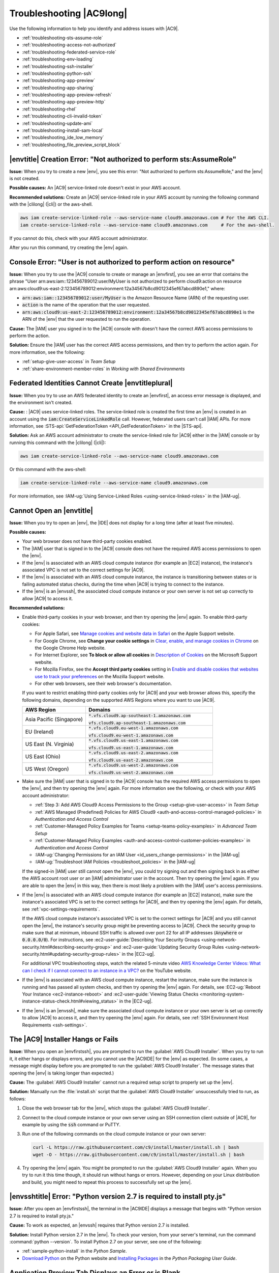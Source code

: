 .. Copyright 2010-2018 Amazon.com, Inc. or its affiliates. All Rights Reserved.

   This work is licensed under a Creative Commons Attribution-NonCommercial-ShareAlike 4.0
   International License (the "License"). You may not use this file except in compliance with the
   License. A copy of the License is located at http://creativecommons.org/licenses/by-nc-sa/4.0/.

   This file is distributed on an "AS IS" BASIS, WITHOUT WARRANTIES OR CONDITIONS OF ANY KIND,
   either express or implied. See the License for the specific language governing permissions and
   limitations under the License.

.. _troubleshooting:

#########################
Troubleshooting |AC9long|
#########################

.. meta::
    :description:
        Provides troubleshooting guidance for AWS Cloud9.

Use the following information to help you identify and address issues with |AC9|.

* :ref:`troubleshooting-sts-assume-role`
* :ref:`troubleshooting-access-not-authorized`
* :ref:`troubleshooting-federated-service-role`
* :ref:`troubleshooting-env-loading`
* :ref:`troubleshooting-ssh-installer`
* :ref:`troubleshooting-python-ssh`
* :ref:`troubleshooting-app-preview`
* :ref:`troubleshooting-app-sharing`
* :ref:`troubleshooting-app-preview-refresh`
* :ref:`troubleshooting-app-preview-http`
* :ref:`troubleshooting-rhel`
* :ref:`troubleshooting-cli-invalid-token`
* :ref:`troubleshooting-update-ami`
* :ref:`troubleshooting-install-sam-local`
* :ref:`troubleshooting_ide_low_memory`
* :ref:`troubleshooting_file_preview_script_block`

.. _troubleshooting-sts-assume-role:

|envtitle| Creation Error: "Not authorized to perform sts:AssumeRole"
=====================================================================

**Issue:** When you try to create a new |env|, you see this error: "Not authorized to perform
sts:AssumeRole," and the |env| is not created.

**Possible causes:** An |AC9| service-linked role doesn't exist in your AWS account.

**Recommended solutions:** Create an |AC9| service-linked role in your AWS account by running the following command with the |clilong| (|cli|) or the aws-shell.

.. code-block:: sh

   aws iam create-service-linked-role --aws-service-name cloud9.amazonaws.com # For the AWS CLI.
   iam create-service-linked-role --aws-service-name cloud9.amazonaws.com     # For the aws-shell.

If you cannot do this, check with your AWS account administrator.

After you run this command, try creating the |env| again.

.. _troubleshooting-access-not-authorized:

Console Error: "User is not authorized to perform action on resource"
=====================================================================

**Issue:** When you try to use the |AC9| console to create or manage an |envfirst|, you see an error that contains the phrase 
"User arn:aws:iam::123456789012:user/MyUser is not authorized to perform cloud9:action on resource arn:aws:cloud9:us-east-2:123456789012:environment:12a34567b8cd9012345ef67abcd890e1," where:

* :code:`arn:aws:iam::123456789012:user/MyUser` is the Amazon Resource Name (ARN) of the requesting user.
* :code:`action` is the name of the operation that the user requested.
* :code:`arn:aws:cloud9:us-east-2:123456789012:environment:12a34567b8cd9012345ef67abcd890e1` is the ARN of the |env| that the user requested to run the operation.

**Cause:** The |IAM| user you signed in to the |AC9| console with doesn't have the correct AWS access
permissions to perform the action.

**Solution:** Ensure the |IAM| user has the correct AWS access permissions, and then try to perform the
action again. For more information, see the following:

* :ref:`setup-give-user-access` in *Team Setup*
* :ref:`share-environment-member-roles` in *Working with Shared Environments*

.. _troubleshooting-federated-service-role:

Federated Identities Cannot Create |envtitleplural|
===================================================

**Issue:** When you try to use an AWS federated identity to create an |envfirst|, an access error message is displayed, and the environment isn't created.

**Cause:** : |AC9| uses service-linked roles. The service-linked role is created the first time an |env| is created in an account using the :code:`iam:CreateServiceLinkedRole` call.
However, federated users can't call |IAM| APIs. For more information, see :STS-api:`GetFederationToken <API_GetFederationToken>` in the |STS-api|.

**Solution:** Ask an AWS account administrator to create the service-linked role for |AC9| either in the |IAM| console or by running this command with the |clilong| (|cli|):

.. code-block:: sh 

   aws iam create-service-linked-role --aws-service-name cloud9.amazonaws.com

Or this command with the aws-shell: 

.. code-block:: sh 

   iam create-service-linked-role --aws-service-name cloud9.amazonaws.com
   
For more information, see :IAM-ug:`Using Service-Linked Roles <using-service-linked-roles>` in the |IAM-ug|.

.. _troubleshooting-env-loading:

Cannot Open an |envtitle|
=========================

**Issue:** When you try to open an |env|, the |IDE| does not display for a long time (after at least five minutes).

**Possible causes:**

* Your web browser does not have third-party cookies enabled.
* The |IAM| user that is signed in to the |AC9| console does not have the required AWS access permissions to open the |env|.
* If the |env| is associated with an AWS cloud compute instance (for example an |EC2| instance), the instance's associated VPC is not set to the correct settings for |AC9|.
* If the |env| is associated with an AWS cloud compute instance, the instance is transitioning between states or is failing automated status checks, during the time when |AC9| is trying to connect to the instance.
* If the |env| is an |envssh|, the associated cloud compute instance or your own server is not set up correctly to allow |AC9| to access it.

**Recommended solutions:**

* Enable third-party cookies in your web browser, and then try opening the |env| again. To enable third-party cookies:

  * For Apple Safari, see `Manage cookies and website data in Safari <https://support.apple.com/guide/safari/manage-cookies-and-website-data-sfri11471/mac>`_ on the Apple Support website.
  * For Google Chrome, see **Change your cookie settings** in `Clear, enable, and manage cookies in Chrome <https://support.google.com/chrome/answer/95647>`_ on the Google Chrome Help website.
  * For Internet Explorer, see **To block or allow all cookies** in `Description of Cookies <https://support.microsoft.com/help/260971/description-of-cookies>`_ on the Microsoft Support website.
  * For Mozilla Firefox, see the **Accept third party cookies** setting in `Enable and disable cookies that websites use to track your preferences <https://support.mozilla.org/kb/enable-and-disable-cookies-website-preferences>`_ on the Mozilla Support website.
  * For other web browsers, see their web browser's documentation.

  If you want to restrict enabling third-party cookies only for |AC9| and your web browser allows this, specify the following domains, depending on the supported AWS Regions where
  you want to use |AC9|.

  .. list-table::
     :widths: 1 2
     :header-rows: 1

     * - **AWS Region**
       - **Domains**
     * - Asia Pacific (Singapore)
       - :code:`*.vfs.cloud9.ap-southeast-1.amazonaws.com`

         :code:`vfs.cloud9.ap-southeast-1.amazonaws.com`
     * - EU (Ireland)
       - :code:`*.vfs.cloud9.eu-west-1.amazonaws.com`

         :code:`vfs.cloud9.eu-west-1.amazonaws.com`
     * - US East (N. Virginia)
       - :code:`*.vfs.cloud9.us-east-1.amazonaws.com`

         :code:`vfs.cloud9.us-east-1.amazonaws.com`
     * - US East (Ohio)
       - :code:`*.vfs.cloud9.us-east-2.amazonaws.com`

         :code:`vfs.cloud9.us-east-2.amazonaws.com`
     * - US West (Oregon)
       - :code:`*.vfs.cloud9.us-west-2.amazonaws.com`

         :code:`vfs.cloud9.us-west-2.amazonaws.com`

* Make sure the |IAM| user that is signed in to the |AC9| console has the required AWS access permissions to open the |env|, and then try opening the |env| again. For more information see the following,
  or check with your AWS account administrator:

  * :ref:`Step 3: Add AWS Cloud9 Access Permissions to the Group <setup-give-user-access>` in *Team Setup*
  * :ref:`AWS Managed (Predefined) Policies for AWS Cloud9 <auth-and-access-control-managed-policies>` in *Authentication and Access Control*
  * :ref:`Customer-Managed Policy Examples for Teams <setup-teams-policy-examples>` in *Advanced Team Setup*
  * :ref:`Customer-Managed Policy Examples <auth-and-access-control-customer-policies-examples>` in *Authentication and Access Control*
  * :IAM-ug:`Changing Permissions for an IAM User <id_users_change-permissions>` in the |IAM-ug|
  * :IAM-ug:`Troubleshoot IAM Policies <troubleshoot_policies>` in the |IAM-ug|

  If the signed-in |IAM| user still cannot open the |env|, you could try signing out and then signing back in as either the AWS account root user or an |IAM| administrator user in the account. Then try opening
  the |env| again. If you are able to open the |env| in this way, then there is most likely a problem with the |IAM| user's access permissions.

* If the |env| is associated with an AWS cloud compute instance (for example an |EC2| instance), make sure the instance's associated VPC is set to the correct settings for |AC9|, and then try opening the |env| again. For details, see
  :ref:`vpc-settings-requirements`.

  If the AWS cloud compute instance's associated VPC is set to the correct settings for |AC9| and you still cannot open the |env|, the instance's security group might be preventing access to |AC9|. Check the security group
  to make sure that at minimum, inbound SSH traffic is allowed over port 22 for all IP addresses (:code:`Anywhere` or :code:`0.0.0.0/0`). For instructions,
  see :ec2-user-guide:`Describing Your Security Groups <using-network-security.html#describing-security-group>` and
  :ec2-user-guide:`Updating Security Group Rules <using-network-security.html#updating-security-group-rules>` in the |EC2-ug|.

  For additional VPC troubleshooting steps, watch the related 5-minute video 
  `AWS Knowledge Center Videos: What can I check if I cannot connect to an instance in a VPC? <https://www.youtube.com/watch?v=--BoDeCF5Dw>`_ on the YouTube website. 

* If the |env| is associated with an AWS cloud compute instance, restart the instance, make sure the instance is running and has passed all system checks, and then try opening the |env| again.
  For details, see :EC2-ug:`Reboot Your Instance <ec2-instance-reboot>` and :ec2-user-guide:`Viewing Status Checks <monitoring-system-instance-status-check.html#viewing_status>` in the |EC2-ug|.
* If the |env| is an |envssh|, make sure the associated cloud compute instance or your own server is set up correctly to allow |AC9| to access it, and then try opening the |env| again.
  For details, see :ref:`SSH Environment Host Requirements <ssh-settings>`.

.. _troubleshooting-ssh-installer:

The |AC9| Installer Hangs or Fails
==================================

**Issue:** When you open an |envfirstssh|, you are prompted to run the :guilabel:`AWS Cloud9 Installer`. When you try to run it, it either hangs or displays errors, and you cannot use the |AC9IDE| for
the |env| as expected. (In some cases, a message might display before you are prompted to run the :guilabel:`AWS Cloud9 Installer`. The message states that opening the |env| is taking longer than expected.)

**Cause:** The :guilabel:`AWS Cloud9 Installer` cannot run a required setup script to properly set up the |env|.

**Solution:** Manually run the :file:`install.sh` script that the :guilabel:`AWS Cloud9 Installer` unsuccessfully tried to run, as follows:

#. Close the web browser tab for the |env|, which stops the :guilabel:`AWS Cloud9 Installer`.
#. Connect to the cloud compute instance or your own server using an SSH connection client outside of |AC9|, for example by using the :code:`ssh` command or PuTTY.
#. Run one of the following commands on the cloud compute instance or your own server:

   .. code-block:: sh

      curl -L https://raw.githubusercontent.com/c9/install/master/install.sh | bash
      wget -O - https://raw.githubusercontent.com/c9/install/master/install.sh | bash

#. Try opening the |env| again. You might be prompted to run the :guilabel:`AWS Cloud9 Installer` again. When you try to run it this time though, it should run without hangs or errors.
   However, depending on your Linux distribution and build, you might need to repeat this process to successfully set up the |env|.

.. _troubleshooting-python-ssh:

|envsshtitle| Error: "Python version 2.7 is required to install pty.js"
=======================================================================

**Issue:** After you open an |envfirstssh|, the terminal in the |AC9IDE| displays a message that begins with "Python version 2.7 is required to install pty.js."

**Cause:** To work as expected, an |envssh| requires that Python version 2.7 is installed.

**Solution:** Install Python version 2.7 in the |env|. To check your version,
from your server's terminal, run the command :command:`python --version`. To install Python 2.7 on your server,
see one of the following:

* :ref:`sample-python-install` in the :title:`Python Sample`.
* `Download Python <https://www.python.org/downloads/>`_ on the Python website and `Installing Packages <https://packaging.python.org/installing/>`_
  in the :title:`Python Packaging User Guide`.

.. _troubleshooting-app-preview:

Application Preview Tab Displays an Error or is Blank
=========================================================

**Issue:** On the menu bar in the |IDE|, when you choose :guilabel:`Preview, Preview Running Application` or :guilabel:`Tools, Preview, Preview Running Application`
to try to display your application in a preview tab in the |IDE|, the tab displays an error, or the tab is blank.

**Possible causes:**

* Your application is not running in the |IDE|.
* Your application is not running using HTTP.
* Your application is running over more than one port.
* Your application is running over a port other than :code:`8080`, :code:`8081`, or :code:`8082`.
* Your application is running with an IP other than :code:`127.0.0.1`, :code:`localhost`, or :code:`0.0.0.0`.
* The port (:code:`8080`, :code:`8081`, or :code:`8082`) is not specified in the URL on the preview tab.
* Your network blocks inbound traffic to ports :code:`8080`, :code:`8081`, or :code:`8082`.
* You are trying to go to an address that contains an IP 
  of :code:`127.0.0.1`, :code:`localhost`, or :code:`0.0.0.0`. The default built-in behavior of the |AC9IDE| 
  is that this will attempt to go to your local computer, instead of attempting to go the instance or your own server that is connected to the |env|.

**Recommended solutions:**

* Ensure that the application is running in the |IDE|.
* Ensure that the application is running using HTTP. For some examples in Node.js and Python, see :ref:`Run an Application <app-preview-run-app>`.
* Ensure that the application is running over only one port. For some examples in Node.js and Python, see :ref:`Run an Application <app-preview-run-app>`.
* Ensure that the application is running over port :code:`8080`, :code:`8081`, or :code:`8082`. For some examples in Node.js and Python, see :ref:`Run an Application <app-preview-run-app>`.
* Ensure that the application is running with an IP of :code:`127.0.0.1`, :code:`localhost`, or :code:`0.0.0.0`. For some examples in Node.js and Python, see :ref:`Run an Application <app-preview-run-app>`.
* Add :code:`:8080`, :code:`:8081`, or :code:`:8082` to the URL on the preview tab.
* Ensure that your network allows inbound traffic over ports :code:`8080`, :code:`8081`, or :code:`8082`. If you cannot make changes to your network, see your network administrator. 
* If you are trying to go to an address that contains an IP of :code:`127.0.0.1`, :code:`localhost`, or :code:`0.0.0.0`, try going to the following address instead: 
  :code:`https://12a34567b8cd9012345ef67abcd890e1.vfs.cloud9.us-east-2.amazonaws.com/`, where :code:`12a34567b8cd9012345ef67abcd890e1` is the ID that |AC9| assigns to the |env|, 
  and :code:`us-east-2` is the ID of the AWS Region for the |env|. Note that you can also try to go to this address outside of the |IDE|, but it works 
  only when the |IDE| for the |env| is open and the application is running in the same web browser. 
* After you are sure that all of the preceding conditions are met, try stopping the application and then starting it again.
* If you stopped the application and then started it again, try choosing :guilabel:`Preview, Preview Running Application` or :guilabel:`Tools, Preview, Preview Running Application`
  on the menu bar again. Or try choosing the :guilabel:`Refresh` button (the circular arrow) on the corresponding application preview tab, if the tab is already visible.

.. _troubleshooting-app-sharing:

Cannot Display Your Running Application Outside of the |IDE|
============================================================

**Issue:** When you or others try to display your running application in a web browser tab outside of the |IDE|, that web browser tab displays an error, or the tab is blank.

**Possible causes:**

* The application is not running in the |IDE|.
* The application is running with an IP of :code:`127.0.0.1` or :code:`localhost`.
* The application is running in an |envfirstlongec2|, and one or more security groups that are associated with the corresponding |EC2| instance do not allow inbound traffic over the protocols,
  ports, or IP addresses that the application requires.
* The application is running in an |envfirstlongssh| for an AWS cloud compute instance (for example an |EC2| instance), and the network ACL for the subnet in the virtual private cloud (VPC) that is 
  associated with the corresponding instance does not allow inbound traffic over the 
  protocols, ports, or IP addresses that the application requires.
* The URL is incorrect.
* The URL in the application preview tab is being requested instead of the instance's public IP address.
* You are trying to go to an address that contains an IP 
  of :code:`127.0.0.1` or :code:`localhost`. These IPs will attempt to access resources on your local computer instead of resources in the |env|.
* The instance's public IP address has changed.
* The web request originates from a virtual private network (VPN) that blocks traffic over the protocols, ports, or IP addresses that the application requires.
* The application is running in an |envssh|, and your server or the associated network does not allow traffic over the protocols, ports, or IP addresses that the application requires.

**Recommended solutions:**

* Ensure that the application is running in the |IDE|.
* Ensure that the application is not running with an IP of :code:`127.0.0.1` or :code:`localhost`. For some examples in Node.js and Python, see :ref:`Run an Application <app-preview-run-app>`.
* If the application is running on an AWS cloud compute instance (for example an |EC2| instance), ensure all security groups that are associated with the corresponding instance allow inbound traffic over the protocols, ports,
  and IP addresses that the application requires. For instructions, see :ref:`app-preview-share-security-group` in
  *Share a Running Application over the Internet*. See also :VPC-ug:`Security Groups for Your VPC <VPC_SecurityGroups>` in the |VPC-ug|.
* If the application is running on an AWS cloud compute instance, and a network ACL exists for the subnet in the VPC that is associated with the corresponding instance, ensure that
  network ACL allows inbound traffic over the protocols, ports, and IP addresses that the application requires. For instructions, see
  :ref:`app-preview-share-subnet` in *Share a Running Application over the Internet*. See also :VPC-ug:`Network ACLs <VPC_ACLs>` in the |VPC-ug|.
* Ensure that the requesting URL, including the protocol (and port, if it must be specified), is correct. For more information, see
  :ref:`app-preview-share-url` in *Share a Running Application over the Internet*.
* We do not recommend requesting a URL with the format :code:`https://12a34567b8cd9012345ef67abcd890e1.vfs.cloud9.us-east-2.amazonaws.com/` (where :code:`12a34567b8cd9012345ef67abcd890e1` is the ID 
  that |AC9| assigns to the |env|, and :code:`us-east-2` is the ID of the AWS Region for the |env|). This URL works only when the |IDE| for the |env| is open and the
  application is running in the same web browser.
* If you are trying to go to an address that contains an IP of :code:`127.0.0.1` or :code:`localhost`, try going to the correct non-local address for the running application instead. For more 
  information, see :ref:`app-preview-share`.
* If the application is running on an AWS cloud compute instance, determine whether the instance's public IP address has changed. The instance's public IP address might change anytime the instance restarts. To prevent this IP address from changing,
  you can allocate an Elastic IP address and assign it to the running instance. For more information, see :ref:`app-preview-share-url` in *Share a Running Application over the Internet*.
* If the web request originates from a VPN, ensure that VPN allows traffic over the protocols, ports, and IP addresses that the application requires.
  If you cannot make changes to your VPN, see your network administrator. Or make the web request from a different network if possible.
* If the application is running in an |envssh| for your own server, ensure your server and the associated network allow traffic over the protocols, ports, and IP addresses that the
  application requires. If you cannot make changes to your server or the associated network, see your server or network administrator.
* Try running the application from a terminal in the |env| by running the :code:`curl` command, followed by the URL. If this command displays an error message, there might be some other issue that is not related
  to |AC9|.

.. _troubleshooting-app-preview-refresh:

After Reloading an |envtitle|, You Must Refresh Application Preview
===================================================================

**Issue:** After you reload an |env| that displays an application preview tab, the tab doesn't display the application preview.

**Cause:** Sometimes users write code that can run an infinite loop or that otherwise uses so much memory
that the |AC9IDE| can pause or stop when the
application preview is running. To keep this from happening, |AC9| doesn't reload application preview
tabs whenever an |env| is reloaded.

**Solution:** After you reload an |env| that displays an application preview tab, to display the application
preview, choose the
:guilabel:`Click to load the page` button on the tab.

.. _troubleshooting-app-preview-http:

Unable to Preview Application in the |AC9IDE| with HTTP
=======================================================

**Issue:** In the address box of an application preview tab in the |AC9IDE|, the URL always starts with :code:`https`. If you try to change
:code:`https` in the box to :code:`http` and then press :kbd:`Enter`, the tab doesn't display the application
preview.

**Cause:** To help improve code safety, in the address box of the application preview tab in the |IDE|, |AC9| always uses :code:`https`. This behavior cannot be changed.

**Solution:** To view an application preview with an address starting with :code:`http` instead of :code:`https`, change
:code:`https` in the address box of the tab to :code:`http` and then press :kbd:`Enter`. Then choose the :code:`Open your page in a new tab` button. This
displays the application preview in a separate web browser tab using HTTP.

.. _troubleshooting-rhel:

Cannot Run Some Commands or Scripts in an |envec2title|
=======================================================

**Issue:** After you open an |envfirstlongec2|, you cannot install some types of packages, run commands such as :code:`apt`, or run scripts containing commands
that typically work with Linux operating systems such as Ubuntu.

**Cause:** The |EC2| instance that |AC9| uses for an |envec2| relies on Amazon Linux, which is based on Red Hat Enterprise Linux (RHEL).

**Solution:** If you install or manage packages or run commands or scripts in the |IDE| for an |envec2|,
ensure they are compatible with RHEL.

.. _troubleshooting-cli-invalid-token:

|cli| / aws-shell Error: "The security token included in the request is invalid" in an |envec2|
===============================================================================================

**Issue:** When you try to use the |clilong| (|cli|) or the aws-shell to run a command in the |AC9IDE| for an |envec2|, an error displays: "The security token included in the request is invalid."

**Possible causes:**

* If you have |AC9tempcreds| enabled, you are trying to run a command that is not allowed with those |tempcreds|. For a list of allowed commands, see :ref:`auth-and-access-control-temporary-managed-credentials-supported`.
* If you have |AC9tempcreds| enabled and the |env| is a shared |env|, the |env| owner has not opened the |env| within the past 12 hours so that |AC9| can refresh |AC9tempcreds| in the |env|.
  (|AC9| sets this 12-hour limit as an AWS security best practice.)

**Recommended solutions:**

* If you have |AC9tempcreds| enabled, run allowed commands only. If you must run a command that is not allowed by |AC9tempcreds|, one approach would be to configure the
  |cli| or aws-shell in the |env| with a set of permanent credentials, which removes this limitation. For instructions, see :ref:`credentials-permanent-create`.
* Have the |env| owner open the |env| so that |AC9| can refresh temporary credentials in the |env|.

For more information, see :ref:`auth-and-access-control-temporary-managed-credentials`.

.. _troubleshooting-update-ami:

|EC2| Instances Are Not Automatically Updated
=============================================

**Issue:** Recent system updates are not automatically applied to an |EC2| instance that connects to an |envfirst|.

**Cause:** Automatically applying recent system updates could cause your code or the |EC2| instance to behave in unexpected ways, without your prior knowledge or approval.

**Recommended solutions:**

Apply system updates to the |EC2| instance on a regular basis by following the instructions in :EC2-ug:`Updating Instance Software <install-updates>` in the |EC2-ug|.

To run commands on the instance, you can use a terminal session in the |AC9IDE| from the |env| that is connected to the instance.

Alternatively, you can use an SSH remote access utility such as **ssh** or PuTTY to connect to the instance. To do this, from your local computer, use an SSH key pair
creation utility such as **ssh-keygen** or PuTTYgen. Use the |AC9IDE| from the |env| that is connected to the instance to store the generated public key on the instance.
Then use the SSH remote access utility along with the generate private key to access the instance. For more information, see your utility's documentation.

.. _troubleshooting-install-sam-local:

Lambda Local Function Run Error: Cannot Install SAM Local
=========================================================

**Issue:** After you try to run the local version of an |LAMlong| function in the |AC9IDE|, a dialog box is displayed, stating that |AC9| is having trouble installing SAM Local.
|AC9| needs SAM Local to run local versions of |LAMlong| functions in the |IDE|. Until SAM Local is installed, you cannot run local versions of
|LAM| functions in the |IDE|.

**Cause:** AWS Cloud9 can't find SAM Local at the expected path in the |env|, which is :file:`~/.c9/bin/sam`. This is because SAM Local is not yet
installed, or if it is installed, |AC9| can't find it at that location.

**Recommended solutions:** You can wait for |AC9| to try to finish installing SAM Local, or you can install it yourself.

To see how |AC9| is doing with attempting to install SAM Local, choose :guilabel:`Window, Installer` on the menu bar.

To install SAM Local yourself, run the following commands, one at a time in the following order, from a terminal session in the |IDE|.

.. code-block:: sh

   npm install -g aws-sam-local        # Use Node Package Manager (npm) to install SAM Local as a global package in the environment.
   ln -sfn $(which sam) ~/.c9/bin/sam  # Create a symbolic link (a shortcut) from the path that AWS Cloud9 expects to where SAM Local is installed.

If, after running the previous commands, you're still having SAM Local install issues, try running the following additional commands, 
one at a time in the following order, from a terminal session in the |IDE|.

.. code-block:: sh 

   npm uninstall -g aws-sam-local  # Use npm to uninstall the globally-installed SAM Local from the environment.
   rm -rf $(which sam)             # Remove the related symbolic link.
   pip install --user aws-sam-cli  # Use pip to re-install the AWS SAM CLI from the context of the user (not globally).
   hash -r                         # Reset the bash cache (removes all current tracked aliases).
   sam –-version                   # Verify that your installation worked. 

For more information, see the `awslabs/aws-sam-cli <https://github.com/awslabs/aws-sam-cli/blob/develop/README.rst>`_ repository on the GitHub website.

.. _troubleshooting_ide_low_memory:

|IDE| Warning: "This |envtitle| is Running Low on Memory" or "This |envtitle| Has High CPU Load"
================================================================================================

**Issue:** While the |IDE| is running, you see a message that contains the phrase "this |env| is running low on memory" or 
"this |env| has high CPU load."

**Cause:** The |IDE| might not have enough compute resources available to continue running without delays or hangs.

**Recommended solutions:**

* Stop one or more running processes to free up available memory. To do this, on the menu bar in the |IDE| for the |env|, 
  choose :guilabel:`Tools, Process List`. For each process you want to stop, choose the process, and then choose :guilabel:`Force Kill`. 
* Create a swap file in the |env|. A :dfn:`swap file` is a file in the |env| that the operating system can use as virtual memory.

  To confirm whether the |env| is currently using swap memory, run the :command:`top` command in a terminal session in the |env|. If swap memory is being used, 
  the output displays non-zero :code:`Swap` memory statistics (for example, :code:`Swap: 499996k total, 1280k used, 498716 free, 110672k cached`). To stop showing real-time 
  memory information, press :kbd:`Ctrl + C`.

  To create a swap file, you could run a command such as the following in the |env|.

  .. code-block:: sh 

     sudo fallocate --length 512MB /var/swapfile && sudo chmod 600 /var/swapfile && sudo mkswap /var/swapfile && echo '/var/swapfile swap swap defaults 0 0' | sudo tee -a /etc/fstab > /dev/null

  The preceding command does the following: 

  #. Creates a 512 MB file named :file:`swapfile` in the :file:`/var` directory.
  #. Changes access permissions for the :file:`swapfile` file to read-write for the owner only. 
  #. Sets up the :file:`swapfile` file as a swap file.
  #. Writes information to the :file:`/etc/fstab file`, which makes this swap file available whenever the system reboots.

  After you run the preceding command, to make this swap file available immediately instead of waiting for a reboot, run the following command.

  .. code-block:: sh 

     sudo swapon /var/swapfile

* Move or resize the |env| to an instance or server with more compute resources. To move or resize |EC2| instances, see 
  :ref:`Moving or Resizing and Environment <move-environment>`. For other instance or server types, refer to your 
  instance's or server's documentation.

.. _troubleshooting_file_preview_script_block:

Previewing a File Returns a 499 Error
=====================================

**Issue:** When you try to use the |AC9IDE| to preview a file that contains a :code:`<script>` element containing the :code:`src` attribute and with the 
:code:`type` attribute set to :code:`module`, a 499 error occurs and the script doesn't run as expected.

**Cause:** File preview fetch requests in the |AC9IDE| require cookies to be sent by the web browser to authenticate. By default, web browsers send cookies 
for regular script requests, but not for module script requests, unless you add the :code:`crossorigin` attribute.

**Solution:** Add the :code:`crossorigin` attribute to the :code:`<script>` element. For example, :code:`<script type="module" src="index.js" crossorigin></script>`. 
Then save the changed file, and try to preview the it again.

.. Troubleshooting template

   .. _troubleshooting_title:

   Issue Title
   ===========

   **Issue:**

   **Possible causes:**

   **Recommended solutions:**

